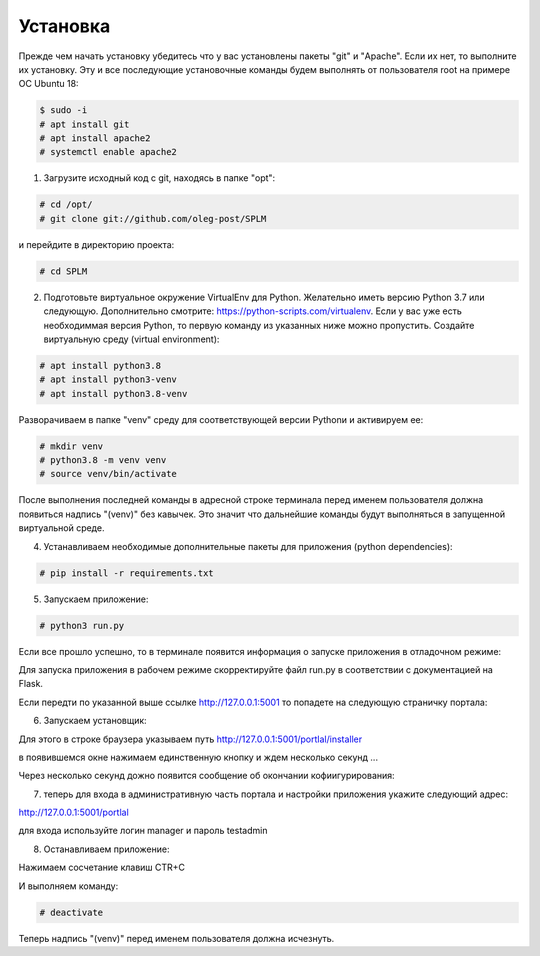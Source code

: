 .. highlight:: shell

============
Установка
============
Прежде чем начать установку убедитесь что у вас установлены пакеты "git" и "Apache". Если их нет, то выполните их установку.
Эту и все последующие установочные команды будем выполнять от пользователя root на примере ОС Ubuntu 18:

.. code-block:: console

    $ sudo -i
    # apt install git
    # apt install apache2
    # systemctl enable apache2


1) Загрузите исходный код с git, находясь в папке "opt":

.. code-block:: console
    
    # cd /opt/
    # git clone git://github.com/oleg-post/SPLM

и перейдите в директорию проекта:

.. code-block:: console

    # cd SPLM

2) Подготовьте виртуальное окружение VirtualEnv для Python. Желательно иметь версию Python 3.7 или следующую. Дополнительно смотрите: https://python-scripts.com/virtualenv. Если у вас уже есть необходиммая версия Python, то первую команду из указанных ниже можно пропустить. Создайте виртуальную среду (virtual environment):

.. code-block:: console

    # apt install python3.8
    # apt install python3-venv
    # apt install python3.8-venv

Разворачиваем в папке "venv" среду для соответствующей версии Pythonи и активируем ее:

.. code-block:: console

    # mkdir venv
    # python3.8 -m venv venv
    # source venv/bin/activate

После выполнения последней команды в адресной строке терминала перед именем пользователя должна появиться надпись "(venv)" без кавычек. Это значит что дальнейшие команды будут выполняться в запущенной виртуальной среде.

4) Устанавливаем необходимые дополнительные пакеты для приложения (python dependencies):

.. code-block:: console

    # pip install -r requirements.txt

5) Запускаем приложение:

.. code-block:: console

    # python3 run.py
    
Если все прошло успешно, то в терминале появится информация о запуске приложения в отладочном режиме:

.. image:: screenshot_1.png

Для запуска приложения в рабочем режиме скорректируйте файл run.py в соответствии с документацией на Flask.

Если передти по указанной выше ссылке http://127.0.0.1:5001 то попадете на следующую страничку портала:

.. image:: screenshot_2.png

6) Запускаем установщик:

Для этого в строке браузера указываем путь http://127.0.0.1:5001/portlal/installer

в появившемся окне нажимаем единственную кнопку и ждем несколько секунд ...

.. image:: screenshot_3.png

Через несколько секунд дожно появится сообщение об окончании кофиигурирования:

.. image:: screenshot_4.png

7) теперь для входа в административную часть портала и настройки приложения укажите следующий адрес:

http://127.0.0.1:5001/portlal

для входа используйте логин manager и пароль testadmin

8) Останавливаем приложение:

Нажимаем сосчетание клавиш CTR+C

И выполняем команду:

.. code-block:: console

    # deactivate
    
Теперь надпись "(venv)" перед именем пользователя должна исчезнуть.